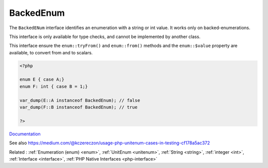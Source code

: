 .. _backedenum:
.. meta::
	:description:
		BackedEnum: The ``BackedENum`` interface identifies an enumeration with a string or int value.
	:twitter:card: summary_large_image
	:twitter:site: @exakat
	:twitter:title: BackedEnum
	:twitter:description: BackedEnum: The ``BackedENum`` interface identifies an enumeration with a string or int value
	:twitter:creator: @exakat
	:twitter:image:src: https://php-dictionary.readthedocs.io/en/latest/_static/logo.png
	:og:image: https://php-dictionary.readthedocs.io/en/latest/_static/logo.png
	:og:title: BackedEnum
	:og:type: article
	:og:description: The ``BackedENum`` interface identifies an enumeration with a string or int value
	:og:url: https://php-dictionary.readthedocs.io/en/latest/dictionary/backedenum.ini.html
	:og:locale: en
.. raw:: html

	<script type="application/ld+json">{"@context":"https:\/\/schema.org","@graph":[{"@type":"WebPage","@id":"https:\/\/php-dictionary.readthedocs.io\/en\/latest\/tips\/debug_zval_dump.html","url":"https:\/\/php-dictionary.readthedocs.io\/en\/latest\/tips\/debug_zval_dump.html","name":"BackedEnum","isPartOf":{"@id":"https:\/\/www.exakat.io\/"},"datePublished":"Fri, 29 Aug 2025 20:07:33 +0000","dateModified":"Fri, 29 Aug 2025 20:07:33 +0000","description":"The ``BackedENum`` interface identifies an enumeration with a string or int value","inLanguage":"en-US","potentialAction":[{"@type":"ReadAction","target":["https:\/\/php-dictionary.readthedocs.io\/en\/latest\/dictionary\/BackedEnum.html"]}]},{"@type":"WebSite","@id":"https:\/\/www.exakat.io\/","url":"https:\/\/www.exakat.io\/","name":"Exakat","description":"Smart PHP static analysis","inLanguage":"en-US"}]}</script>


BackedEnum
----------

The ``BackedENum`` interface identifies an enumeration with a string or int value. It works only on backed-enumerations.

This interface is only available for type checks, and cannot be implemented by another class.

This interface ensure the ``enum::tryFrom()`` and ``enum::from()`` methods and the ``enum::$value`` property are available, to convert from and to scalars.

.. code-block:: php
   
   <?php
   
   enum E { case A;} 
   enum F: int { case B = 1;} 
   
   var_dump(E::A instanceof BackedEnum); // false
   var_dump(F::B instanceof BackedEnum); // true
   
   ?>


`Documentation <https://www.php.net/manual/en/class.backedenum.php>`__

See also https://medium.com/@kczereczon/usage-php-unitenum-cases-in-testing-cf178a5ac372

Related : :ref:`Enumeration (enum) <enum>`, :ref:`UnitEnum <unitenum>`, :ref:`String <string>`, :ref:`integer <int>`, :ref:`Interface <interface>`, :ref:`PHP Native Interfaces <php-interface>`

